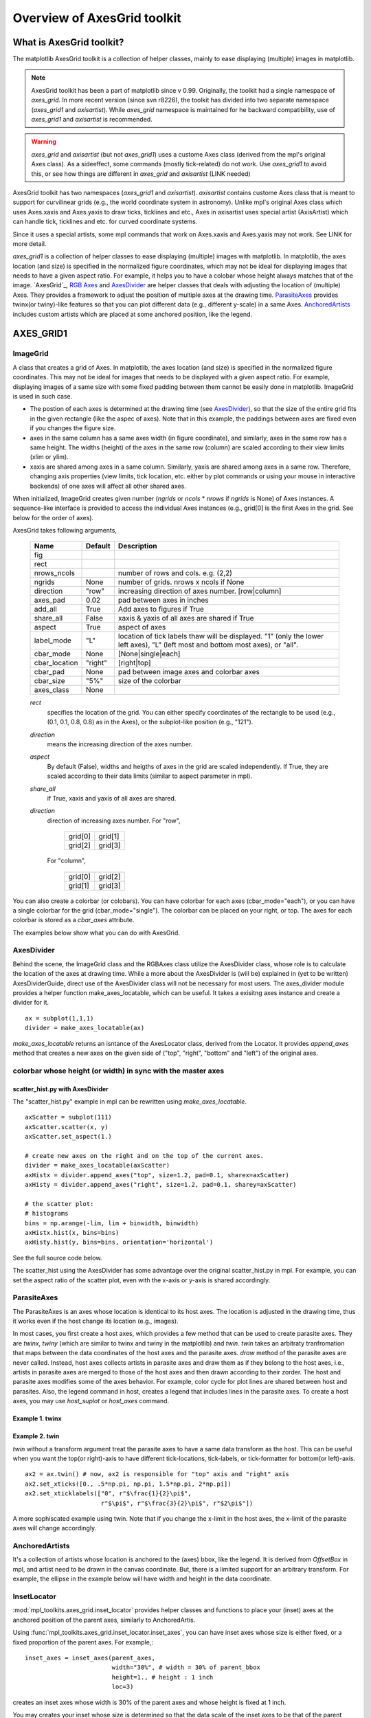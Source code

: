 ============================
Overview of AxesGrid toolkit
============================

What is AxesGrid toolkit?
=========================

The matplotlib AxesGrid toolkit is a collection of helper classes,
mainly to ease displaying (multiple) images in matplotlib.

.. contents::
   :depth: 1
   :local:

.. note:: 
   AxesGrid toolkit has been a part of matplotlib since v
   0.99. Originally, the toolkit had a single namespace of 
   *axes_grid*. In more recent version (since svn r8226), the toolkit 
   has divided into two separate namespace (*axes_grid1* and *axisartist*).
   While *axes_grid* namespace is maintained for he backward compatibility,
   use of *axes_grid1* and *axisartist* is recommended.

.. warning:: 
   *axes_grid* and *axisartist* (but not *axes_grid1*) uses
   a custome Axes class (derived from the mpl's original Axes class).
   As a sideeffect, some commands (mostly tick-related) do not work.
   Use *axes_grid1* to avoid this, or see how things are different in
   *axes_grid* and *axisartist* (LINK needed)


AxesGrid toolkit has two namespaces (*axes_grid1* and *axisartist*).
*axisartist* contains custome Axes class that is meant to support for
curvilinear grids (e.g., the world coordinate system in astronomy).
Unlike mpl's original Axes class which uses Axes.xaxis and Axes.yaxis
to draw ticks, ticklines and etc., Axes in axisartist uses special
artist (AxisArtist) which can handle tick, ticklines and etc. for
curved coordinate systems.

.. plot:: mpl_toolkits/axes_grid/examples/demo_floating_axis.py

Since it uses a special artists, some mpl commands that work on
Axes.xaxis and Axes.yaxis may not work. See LINK for more detail.


*axes_grid1* is a collection of helper classes to ease displaying
(multiple) images with matplotlib.  In matplotlib, the axes location
(and size) is specified in the normalized figure coordinates, which
may not be ideal for displaying images that needs to have a given
aspect ratio.  For example, it helps you to have a colobar whose
height always matches that of the image.  `AxesGrid`_, `RGB Axes`_ and
`AxesDivider`_ are helper classes that deals with adjusting the
location of (multiple) Axes.  They provides a framework to adjust the
position of multiple axes at the drawing time. `ParasiteAxes`_
provides twinx(or twiny)-like features so that you can plot different
data (e.g., different y-scale) in a same Axes. `AnchoredArtists`_
includes custom artists which are placed at some anchored position,
like the legend.

.. plot:: mpl_toolkits/axes_grid/examples/demo_axes_grid.py


AXES_GRID1
==========

ImageGrid
---------


A class that creates a grid of Axes. In matplotlib, the axes location
(and size) is specified in the normalized figure coordinates. This may
not be ideal for images that needs to be displayed with a given aspect
ratio.  For example, displaying images of a same size with some fixed
padding between them cannot be easily done in matplotlib. ImageGrid is
used in such case.

.. plot:: mpl_toolkits/axes_grid/examples/simple_axesgrid.py
   :include-source:

* The postion of each axes is determined at the drawing time (see
  `AxesDivider`_), so that the size of the entire grid fits in the
  given rectangle (like the aspec of axes). Note that in this example,
  the paddings between axes are fixed even if you changes the figure
  size.

* axes in the same column has a same axes width (in figure
  coordinate), and similarly, axes in the same row has a same
  height. The widths (height) of the axes in the same row (column) are
  scaled according to their view limits (xlim or ylim).

  .. plot:: mpl_toolkits/axes_grid/examples/simple_axesgrid2.py
     :include-source:

* xaxis are shared among axes in a same column. Similarly, yaxis are
  shared among axes in a same row. Therefore, changing axis properties
  (view limits, tick location, etc. either by plot commands or using
  your mouse in interactive backends) of one axes will affect all
  other shared axes.



When initialized, ImageGrid creates given number (*ngrids* or *ncols* *
*nrows* if *ngrids* is None) of Axes instances. A sequence-like
interface is provided to access the individual Axes instances (e.g.,
grid[0] is the first Axes in the grid. See below for the order of
axes).



AxesGrid takes following arguments,


 ============= ========   ================================================
 Name          Default    Description
 ============= ========   ================================================
 fig
 rect
 nrows_ncols              number of rows and cols. e.g. (2,2)
 ngrids        None       number of grids. nrows x ncols if None
 direction     "row"      increasing direction of axes number. [row|column]
 axes_pad      0.02       pad between axes in inches
 add_all       True       Add axes to figures if True
 share_all     False      xaxis & yaxis of all axes are shared if True
 aspect        True       aspect of axes
 label_mode    "L"        location of tick labels thaw will be displayed.
                          "1" (only the lower left axes),
                          "L" (left most and bottom most axes),
                          or "all".
 cbar_mode     None       [None|single|each]
 cbar_location "right"    [right|top]
 cbar_pad      None       pad between image axes and colorbar axes
 cbar_size     "5%"       size of the colorbar
 axes_class    None
 ============= ========   ================================================

 *rect*
  specifies the location of the grid. You can either specify
  coordinates of the rectangle to be used (e.g., (0.1, 0.1, 0.8, 0.8)
  as in the Axes), or the subplot-like position (e.g., "121").

 *direction*
  means the increasing direction of the axes number.

 *aspect*
  By default (False), widths and heigths of axes in the grid are
  scaled independently. If True, they are scaled according to their
  data limits (similar to aspect parameter in mpl).

 *share_all*
  if True, xaxis  and yaxis of all axes are shared.

 *direction*
  direction of increasing axes number.   For "row",

   +---------+---------+
   | grid[0] | grid[1] |
   +---------+---------+
   | grid[2] | grid[3] |
   +---------+---------+

  For "column",

   +---------+---------+
   | grid[0] | grid[2] |
   +---------+---------+
   | grid[1] | grid[3] |
   +---------+---------+

You can also create a colorbar (or colobars). You can have colorbar
for each axes (cbar_mode="each"), or you can have a single colorbar
for the grid (cbar_mode="single"). The colorbar can be placed on your
right, or top. The axes for each colorbar is stored as a *cbar_axes*
attribute.



The examples below show what you can do with AxesGrid.

.. plot:: mpl_toolkits/axes_grid/examples/demo_axes_grid.py


AxesDivider
-----------

Behind the scene, the ImageGrid class and the RGBAxes class utilize the
AxesDivider class, whose role is to calculate the location of the axes
at drawing time. While a more about the AxesDivider is (will be)
explained in (yet to be written) AxesDividerGuide, direct use of the
AxesDivider class will not be necessary for most users.  The
axes_divider module provides a helper function make_axes_locatable,
which can be useful. It takes a exisitng axes instance and create a
divider for it. ::

	ax = subplot(1,1,1)
	divider = make_axes_locatable(ax)




*make_axes_locatable* returns an isntance of the AxesLocator class,
derived from the Locator. It provides *append_axes* method that
creates a new axes on the given side of ("top", "right", "bottom" and
"left") of the original axes.



colorbar whose height (or width) in sync with the master axes
-------------------------------------------------------------

.. plot:: mpl_toolkits/axes_grid/figures/simple_colorbar.py
   :include-source:




scatter_hist.py with AxesDivider
~~~~~~~~~~~~~~~~~~~~~~~~~~~~~~~~

The "scatter_hist.py" example in mpl can be rewritten using
*make_axes_locatable*. ::

    axScatter = subplot(111)
    axScatter.scatter(x, y)
    axScatter.set_aspect(1.)

    # create new axes on the right and on the top of the current axes.
    divider = make_axes_locatable(axScatter)
    axHistx = divider.append_axes("top", size=1.2, pad=0.1, sharex=axScatter)
    axHisty = divider.append_axes("right", size=1.2, pad=0.1, sharey=axScatter)

    # the scatter plot:
    # histograms
    bins = np.arange(-lim, lim + binwidth, binwidth)
    axHistx.hist(x, bins=bins)
    axHisty.hist(y, bins=bins, orientation='horizontal')


See the full source code below.

.. plot:: mpl_toolkits/axes_grid/examples/scatter_hist.py


The scatter_hist using the AxesDivider has some advantage over the
original scatter_hist.py in mpl. For example, you can set the aspect
ratio of the scatter plot, even with the x-axis or y-axis is shared
accordingly.


ParasiteAxes
------------

The ParasiteAxes is an axes whose location is identical to its host
axes. The location is adjusted in the drawing time, thus it works even
if the host change its location (e.g., images). 

In most cases, you first create a host axes, which provides a few
method that can be used to create parasite axes. They are *twinx*,
*twiny* (which are similar to twinx and twiny in the matplotlib) and
*twin*. *twin* takes an arbitraty tranfromation that maps between the
data coordinates of the host axes and the parasite axes.  *draw*
method of the parasite axes are never called. Instead, host axes
collects artists in parasite axes and draw them as if they belong to
the host axes, i.e., artists in parasite axes are merged to those of
the host axes and then drawn according to their zorder.  The host and
parasite axes modifies some of the axes behavior. For example, color
cycle for plot lines are shared between host and parasites. Also, the
legend command in host, creates a legend that includes lines in the
parasite axes.  To create a host axes, you may use *host_suplot* or
*host_axes* command.


Example 1. twinx
~~~~~~~~~~~~~~~~

.. plot:: mpl_toolkits/axes_grid/figures/parasite_simple.py
   :include-source:

Example 2. twin
~~~~~~~~~~~~~~~

*twin* without a transform argument treat the parasite axes to have a
same data transform as the host. This can be useful when you want the
top(or right)-axis to have different tick-locations, tick-labels, or
tick-formatter for bottom(or left)-axis. ::

  ax2 = ax.twin() # now, ax2 is responsible for "top" axis and "right" axis
  ax2.set_xticks([0., .5*np.pi, np.pi, 1.5*np.pi, 2*np.pi])
  ax2.set_xticklabels(["0", r"$\frac{1}{2}\pi$",
                       r"$\pi$", r"$\frac{3}{2}\pi$", r"$2\pi$"])


.. plot:: mpl_toolkits/axes_grid/examples/simple_axisline4.py



A more sophiscated example using twin. Note that if you change the
x-limit in the host axes, the x-limit of the parasite axes will change
accordingly.


.. plot:: mpl_toolkits/axes_grid/examples/parasite_simple2.py


AnchoredArtists
---------------

It's a collection of artists whose location is anchored to the (axes)
bbox, like the legend. It is derived from *OffsetBox* in mpl, and
artist need to be drawn in the canvas coordinate. But, there is a
limited support for an arbitrary transform. For example, the ellipse
in the example below will have width and height in the data
coordinate.

.. plot:: mpl_toolkits/axes_grid/examples/simple_anchored_artists.py
   :include-source:


InsetLocator
------------

:mod:`mpl_toolkits.axes_grid.inset_locator` provides helper classes
and functions to place your (inset) axes at the anchored position of
the parent axes, similarly to AnchoredArtis.

Using :func:`mpl_toolkits.axes_grid.inset_locator.inset_axes`, you
can have inset axes whose size is either fixed, or a fixed proportion
of the parent axes. For example,::

    inset_axes = inset_axes(parent_axes,
                            width="30%", # width = 30% of parent_bbox
                            height=1., # height : 1 inch
                            loc=3)

creates an inset axes whose width is 30% of the parent axes and whose
height is fixed at 1 inch.

You may creates your inset whose size is determined so that the data
scale of the inset axes to be that of the parent axes multiplied by
some factor. For example, ::

    inset_axes = zoomed_inset_axes(ax,
                                   0.5, # zoom = 0.5
                                   loc=1)

creates an inset axes whose data scale is half of the parent axes.
Here is complete examples.

.. plot:: mpl_toolkits/axes_grid/examples/inset_locator_demo.py

For example, :func:`zoomed_inset_axes` can be used when you want the
inset represents the zoom-up of the small portion in the parent axes.
And :mod:`~mpl_toolkits/axes_grid/inset_locator` provides a helper
function :func:`mark_inset` to mark the location of the area
represented by the inset axes.

.. plot:: mpl_toolkits/axes_grid/examples/inset_locator_demo2.py
   :include-source:


RGB Axes
~~~~~~~~

RGBAxes is a helper clase to conveniently show RGB composite
images. Like ImageGrid, the location of axes are adjusted so that the
area occupied by them fits in a given rectangle.  Also, the xaxis and
yaxis of each axes are shared. ::

    from mpl_toolkits.axes_grid1.axes_rgb import RGBAxes

    fig = plt.figure(1)
    ax = RGBAxes(fig, [0.1, 0.1, 0.8, 0.8])

    r, g, b = get_rgb() # r,g,b are 2-d images
    ax.imshow_rgb(r, g, b,
                  origin="lower", interpolation="nearest")


.. plot:: mpl_toolkits/axes_grid/figures/simple_rgb.py


AXISARTIST
==========


AxisArtist
----------

AxisArtist module provides a custom (and very experimental) Axes
class, where each axis (left, right, top and bottom) have a separate
artist associated which is resposible to draw axis-line, ticks,
ticklabels, label.  Also, you can create your own axis, which can pass
through a fixed position in the axes coordinate, or a fixed position
in the data coordinate (i.e., the axis floats around when viewlimit
changes).

The axes class, by default, have its xaxis and yaxis invisible, and
has 4 additional artists which are responsible to draw axis in
"left","right","bottom" and "top".  They are accessed as
ax.axis["left"], ax.axis["right"], and so on, i.e., ax.axis is a
dictionary that contains artists (note that ax.axis is still a
callable methods and it behaves as an original Axes.axis method in
mpl).

To create an axes, ::

  import mpl_toolkits.axisartist as AA
  fig = plt.figure(1)
  ax = AA.Axes(fig, [0.1, 0.1, 0.8, 0.8])
  fig.add_axes(ax)

or to creat a subplot ::

  ax = AA.Subplot(fig, 111)
  fig.add_subplot(ax)

For example, you can hide the right, and top axis by ::

  ax.axis["right"].set_visible(False)
  ax.axis["top"].set_visible(False)


.. plot:: mpl_toolkits/axes_grid/figures/simple_axisline3.py


It is also possible to add an extra axis. For example, you may have an
horizontal axis at y=0 (in data coordinate). ::

    ax.axis["y=0"] = ax.new_floating_axis(nth_coord=0, value=0)

.. plot:: mpl_toolkits/axes_grid/figures/simple_axisartist1.py
   :include-source:


Or a fixed axis with some offset ::

    # make new (right-side) yaxis, but wth some offset
    ax.axis["right2"] = ax.new_fixed_axis(loc="right",
				          offset=(20, 0))



AxisArtist with ParasiteAxes
~~~~~~~~~~~~~~~~~~~~~~~~~~~~

Most commands in the axes_grid toolkit1 can take a axes_class keyword
argument, and the commands creates an axes of the given class. For example,
to create a host subplot with axisartist.Axes, ::

  import mpl_tookits.axisartist as AA
  from mpl_toolkits.axes_grid1 import host_subplot

  host = host_subplot(111, axes_class=AA.Axes)


Here is an example that uses  parasiteAxes.


.. plot:: mpl_toolkits/axes_grid/examples/demo_parasite_axes2.py



Curvelinear Grid
----------------

The motivation behind the AxisArtist module is to support cuvelinear grid
and ticks.

.. plot:: mpl_toolkits/axes_grid/examples/demo_floating_axis.py

See :ref:`axisartist-manual` for more details.


Floating Axes
-------------

This also suppport a Floating Axes whose outer axis are defined as
floating axis.

.. plot:: mpl_toolkits/axes_grid/examples/demo_floating_axes.py


